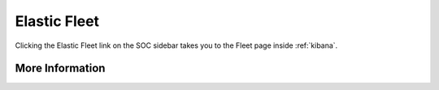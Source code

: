 .. _elastic-fleet:

Elastic Fleet
=============

Clicking the Elastic Fleet link on the SOC sidebar takes you to the Fleet page inside :ref:`kibana`.

More Information
----------------

.. seealso::

    For more information about Fleet, please see https://www.elastic.co/guide/en/kibana/current/fleet.html.
